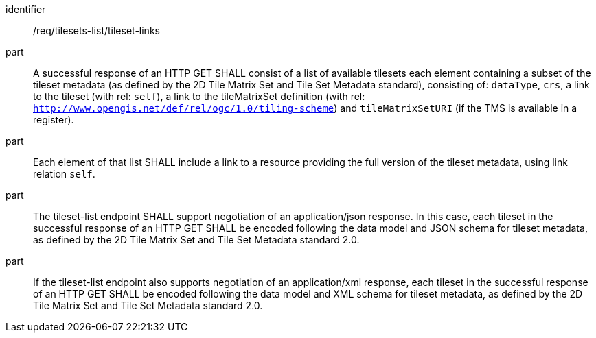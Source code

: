 [[req_tilesets-list_tileset-links]]
////
[width="90%",cols="2,6a"]
|===
^|*Requirement {counter:req-id}* |*/req/tilesets-list/tileset-links*
^|A |A successful response of a HTTP GET SHALL consist of a list of available tilesets each element containing a subset of the tileset metadata (as defined by the 2D Tile Matrix Set and Metadata standard), consisting of: `dataType`, `crs`, a link to the tileset (with rel: `self`), a link to the tileMatrixSet defintion (with rel: `http://www.opengis.net/def/rel/ogc/1.0/tiling-scheme`) and `tileMatrixSetURI` (if the TMS is available in a registry).
^|B |Each element of that list SHALL include a link to a resource providing the full version of the tileset metadata, using link relation `self`.
^|C |The tileset-list endpoint SHALL support negotiating an application/json response. In this case, each tileset in the successful response of a HTTP GET SHALL be encoded following the data model and JSON schema for tileset metadata, as defined by the 2D Tile Matrix Set and Tile Set Metadata standard 2.0.
^|D |If the tileset-list endpoint also supports negotiating an application/xml response, each tileset in the successful response of a HTTP GET SHALL be encoded following the data model and XML schema for tileset metadata, as defined by the 2D Tile Matrix Set and Tile Set Metadata standard 2.0.
|===
////

[requirement]
====
[%metadata]
identifier:: /req/tilesets-list/tileset-links
part:: A successful response of an HTTP GET SHALL consist of a list of available tilesets each element containing a subset of the tileset metadata (as defined by the 2D Tile Matrix Set and Tile Set Metadata standard), consisting of: `dataType`, `crs`, a link to the tileset (with rel: `self`), a link to the tileMatrixSet definition (with rel: `http://www.opengis.net/def/rel/ogc/1.0/tiling-scheme`) and `tileMatrixSetURI` (if the TMS is available in a register).
part:: Each element of that list SHALL include a link to a resource providing the full version of the tileset metadata, using link relation `self`.
part:: The tileset-list endpoint SHALL support negotiation of an application/json response. In this case, each tileset in the successful response of an HTTP GET SHALL be encoded following the data model and JSON schema for tileset metadata, as defined by the 2D Tile Matrix Set and Tile Set Metadata standard 2.0.
part:: If the tileset-list endpoint also supports negotiation of an application/xml response, each tileset in the successful response of an HTTP GET SHALL be encoded following the data model and XML schema for tileset metadata, as defined by the 2D Tile Matrix Set and Tile Set Metadata standard 2.0.
====
